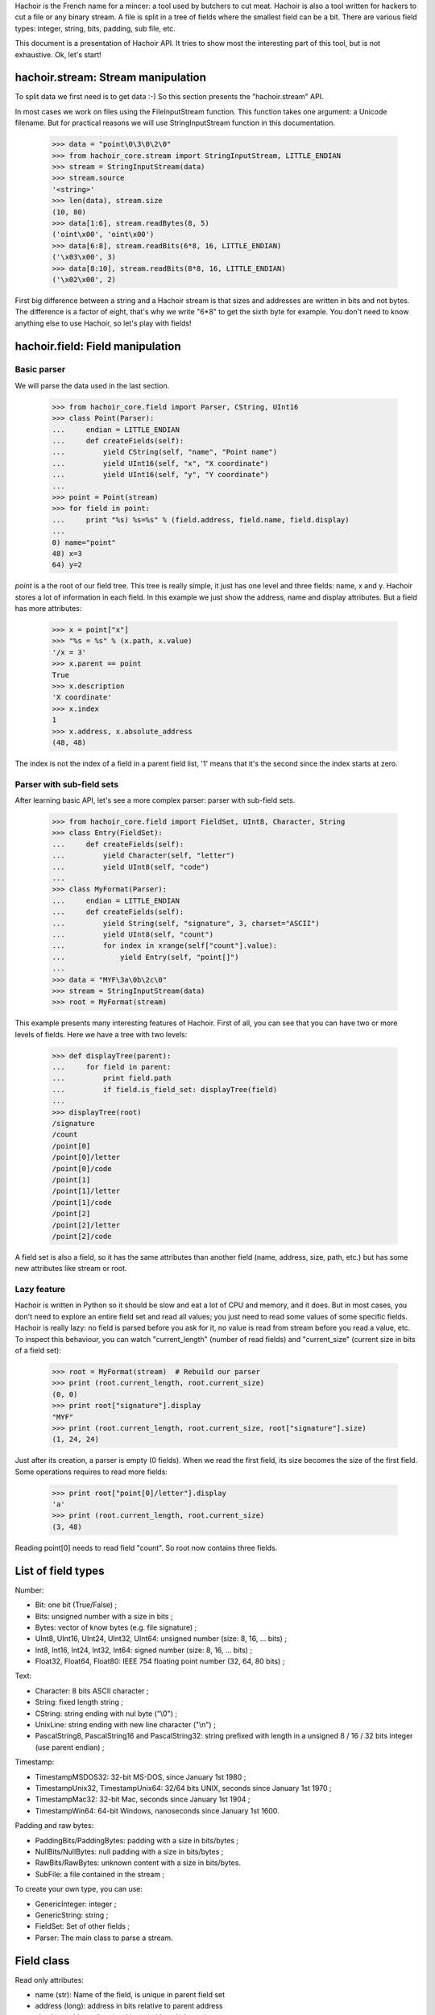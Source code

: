 Hachoir is the French name for a mincer: a tool used by butchers to cut meat.
Hachoir is also a tool written for hackers to cut a file or any binary stream.
A file is split in a tree of fields where the smallest field can be a
bit. There are various field types: integer, string, bits, padding, sub file,
etc.

This document is a presentation of Hachoir API. It tries to show most
the interesting part of this tool, but is not exhaustive. Ok, let's start!

hachoir.stream: Stream manipulation
===================================

To split data we first need is to get data :-) So this section presents the
"hachoir.stream" API.

In most cases we work on files using the FileInputStream function. This function
takes one argument: a Unicode filename. But for practical reasons
we will use StringInputStream function in this documentation.

   >>> data = "point\0\3\0\2\0"
   >>> from hachoir_core.stream import StringInputStream, LITTLE_ENDIAN
   >>> stream = StringInputStream(data)
   >>> stream.source
   '<string>'
   >>> len(data), stream.size
   (10, 80)
   >>> data[1:6], stream.readBytes(8, 5)
   ('oint\x00', 'oint\x00')
   >>> data[6:8], stream.readBits(6*8, 16, LITTLE_ENDIAN)
   ('\x03\x00', 3)
   >>> data[8:10], stream.readBits(8*8, 16, LITTLE_ENDIAN)
   ('\x02\x00', 2)

First big difference between a string and a Hachoir stream is that sizes
and addresses are written in bits and not bytes. The difference is a factor
of eight, that's why we write "6*8" to get the sixth byte for example. You
don't need to know anything else to use Hachoir, so let's play with fields!

hachoir.field: Field manipulation
=================================

Basic parser
------------

We will parse the data used in the last section.

   >>> from hachoir_core.field import Parser, CString, UInt16
   >>> class Point(Parser):
   ...     endian = LITTLE_ENDIAN
   ...     def createFields(self):
   ...         yield CString(self, "name", "Point name")
   ...         yield UInt16(self, "x", "X coordinate")
   ...         yield UInt16(self, "y", "Y coordinate")
   ...
   >>> point = Point(stream)
   >>> for field in point:
   ...     print "%s) %s=%s" % (field.address, field.name, field.display)
   ...
   0) name="point"
   48) x=3
   64) y=2

`point` is a the root of our field tree. This tree is really simple, it just
has one level and three fields: name, x and y. Hachoir stores a lot of
information in each field. In this example we just show the address, name and
display attributes. But a field has more attributes:

   >>> x = point["x"]
   >>> "%s = %s" % (x.path, x.value)
   '/x = 3'
   >>> x.parent == point
   True
   >>> x.description
   'X coordinate'
   >>> x.index
   1
   >>> x.address, x.absolute_address
   (48, 48)

The index is not the index of a field in a parent field list, '1' means that it's
the second since the index starts at zero.

Parser with sub-field sets
--------------------------

After learning basic API, let's see a more complex parser: parser with
sub-field sets.

   >>> from hachoir_core.field import FieldSet, UInt8, Character, String
   >>> class Entry(FieldSet):
   ...     def createFields(self):
   ...         yield Character(self, "letter")
   ...         yield UInt8(self, "code")
   ...
   >>> class MyFormat(Parser):
   ...     endian = LITTLE_ENDIAN
   ...     def createFields(self):
   ...         yield String(self, "signature", 3, charset="ASCII")
   ...         yield UInt8(self, "count")
   ...         for index in xrange(self["count"].value):
   ...             yield Entry(self, "point[]")
   ...
   >>> data = "MYF\3a\0b\2c\0"
   >>> stream = StringInputStream(data)
   >>> root = MyFormat(stream)

This example presents many interesting features of Hachoir. First of all, you
can see that you can have two or more levels of fields. Here we have a tree
with two levels:

   >>> def displayTree(parent):
   ...     for field in parent:
   ...         print field.path
   ...         if field.is_field_set: displayTree(field)
   ...
   >>> displayTree(root)
   /signature
   /count
   /point[0]
   /point[0]/letter
   /point[0]/code
   /point[1]
   /point[1]/letter
   /point[1]/code
   /point[2]
   /point[2]/letter
   /point[2]/code

A field set is also a field, so it has the same attributes than another field
(name, address, size, path, etc.) but has some new attributes like stream or
root.

Lazy feature
------------

Hachoir is written in Python so it should be slow and eat a lot of CPU and
memory, and it does. But in most cases, you don't need to explore an entire
field set and read all values; you just need to read some values of some
specific fields. Hachoir is really lazy: no field is parsed before you ask for
it, no value is read from stream before you read a value, etc. To inspect this
behaviour, you can watch "current_length" (number of read fields) and
"current_size" (current size in bits of a field set):

   >>> root = MyFormat(stream)  # Rebuild our parser
   >>> print (root.current_length, root.current_size)
   (0, 0)
   >>> print root["signature"].display
   "MYF"
   >>> print (root.current_length, root.current_size, root["signature"].size)
   (1, 24, 24)

Just after its creation, a parser is empty (0 fields). When we read the first
field, its size becomes the size of the first field. Some operations requires
to read more fields:

   >>> print root["point[0]/letter"].display
   'a'
   >>> print (root.current_length, root.current_size)
   (3, 48)

Reading point[0] needs to read field "count". So root now contains three
fields.

List of field types
===================

Number:

* Bit: one bit (True/False) ;
* Bits: unsigned number with a size in bits ;
* Bytes: vector of know bytes (e.g. file signature) ;
* UInt8, UInt16, UInt24, UInt32, UInt64: unsigned number (size: 8, 16, ... bits) ;
* Int8, Int16, Int24, Int32, Int64: signed number (size: 8, 16, ... bits) ;
* Float32, Float64, Float80: IEEE 754 floating point number (32, 64, 80 bits) ;

Text:

* Character: 8 bits ASCII character ;
* String: fixed length string ;
* CString: string ending with nul byte ("\\0") ;
* UnixLine: string ending with new line character ("\\n") ;
* PascalString8, PascalString16 and PascalString32: string prefixed with
  length in a unsigned 8 / 16 / 32 bits integer (use parent endian) ;

Timestamp:

* TimestampMSDOS32: 32-bit MS-DOS, since January 1st 1980 ;
* TimestampUnix32, TimestampUnix64: 32/64 bits UNIX, seconds since January 1st 1970 ;
* TimestampMac32: 32-bit Mac, seconds since January 1st 1904 ;
* TimestampWin64: 64-bit Windows, nanoseconds since January 1st 1600.

Padding and raw bytes:

* PaddingBits/PaddingBytes: padding with a size in bits/bytes ;
* NullBits/NullBytes: null padding with a size in bits/bytes ;
* RawBits/RawBytes: unknown content with a size in bits/bytes.
* SubFile: a file contained in the stream ;

To create your own type, you can use:

* GenericInteger: integer ;
* GenericString: string ;
* FieldSet: Set of other fields ;
* Parser: The main class to parse a stream.


Field class
===========

Read only attributes:

* name (str): Name of the field, is unique in parent field set
* address (long): address in bits relative to parent address
* absolute_address (long): address in bits relative to input stream
* parent (GenericFieldSet): parent field (is a field set)
* is_field_set (bool) <~~~ can be replaced: the field contains other fields?
* index (int): index of the field in parent field set (first index is 0)

Read only and lazy attributes:

* size (long), cached: size of the field in bits
* description (str|unicode), cached: informal description
* display (unicode): value with human representation as unicode string
* raw_display (unicode): value with raw representation as unicode string
* path (str): concatenation with slash separator of all field name from
  the root field

Method that can be replaced:

* createDescription(): create value of 'description' attribute
* createValue(): create value of 'value' attribute
* createDisplay(): create value of 'display' attribute
* _createInputStream(): create an InputStream containing the field content

Aliases (method):

* __str__() <=> read display attribute
* __unicode__() <=> read display attribute
* __getitem__(key): alias to getField(key, False)

Other methods:

* static_size: helper to compute field size. If the value is an integer, the
  type has constant size. If it's a function, the size depends of the arguments.
* hasValue(): check if the field has a value or not (default: self.value is not None)
* getField(key, const=True): get the field with specified key,
  if const is True the field set will not be changed
* __contains__(key)
* getSubIStream(): return a tagged InputStream containing the field content
* setSubIStream(): helper to replace _createInputStream (the old one is passed
  to the new one to allow chaining)


Field set class
===============

Read only attributes:

* endian: value is BIG_ENDIAN or LITTLE_ENDIAN, the way the bits are written
  in input stream <~~ can be replaced
* stream (InputStream): input stream
* root (FieldSet): root of all fields
* eof (bool): End Of File: are we at the end of the input stream?
* done (bool): The parser is done or not?

Read only and lazy attributes:

* current_size (long): Current size in bits
* current_length (long): Current number of children

Methods:

* connectEvent(event, handler, local=True): connect an handler to an event
* raiseEvent(event, \*args): raise an event
* reset(): clear all caches but keep its size if we know it
* setUniqueFieldName(): for field with name ending with "[]",
  replaces "[]" with an unique identifier like, "item[]" => "item[0]".
* seekBit(address, ...): create a field to seek to specified address or
  returns None if we are already there
* seekByte(address, ...): create a field to seek to specified address or
  returns None if we are already there
* replaceField(name, fields): replace a field with
  one or more fields <~~~ I don't like this method :-(
* getFieldByAddress(address, feed=True): get the field at the
  specified address
* writeFieldsIn(old, address, new): helper for replaceField() <~~~ can be an helper?
* getFieldType(): get the field type as a short string. The type may contains
  extra informations like the string charset.

Lazy methods:

* array(): create a FakeArray to easily get a field by its index
  (see FakeArray API to get more details)
* __len__(): number of children in the field set
* readFirstFields(number): read first 'number' fields,
  returns number of new fields
* readMoreFields(number): read more 'number' fields,
  returns number of new fields
* __iter__(): iterate over children
* createFields(): main function of the parser, create the fields. Don't call
  this function directly.

